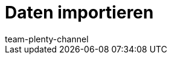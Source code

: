 = Daten importieren
:page-layout: overview
:keywords: ElasticSync, Import
:description: Erfahre, wie du das Plugin ElasticSync nutzt, um Daten in plentymarkets zu importieren.
:id: QMSHHHL
:author: team-plenty-channel
